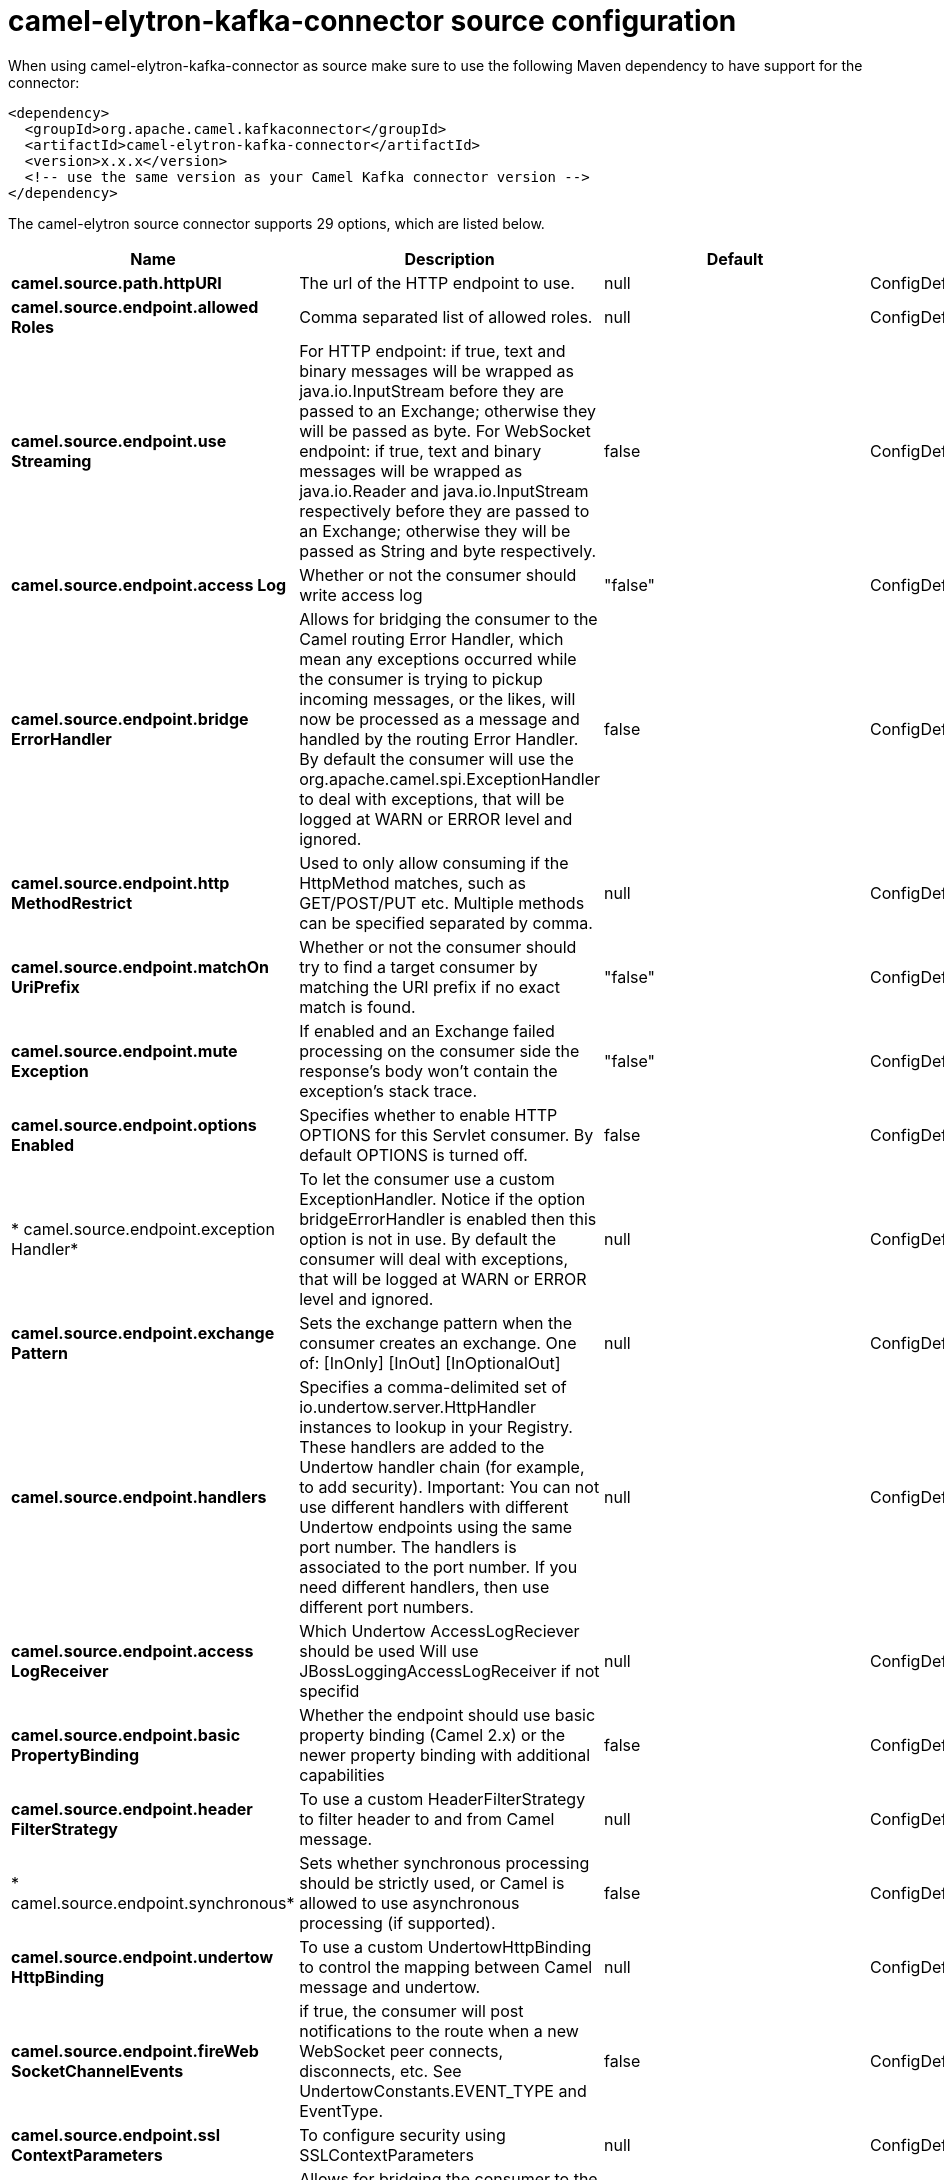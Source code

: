 // kafka-connector options: START
[[camel-elytron-kafka-connector-source]]
= camel-elytron-kafka-connector source configuration

When using camel-elytron-kafka-connector as source make sure to use the following Maven dependency to have support for the connector:

[source,xml]
----
<dependency>
  <groupId>org.apache.camel.kafkaconnector</groupId>
  <artifactId>camel-elytron-kafka-connector</artifactId>
  <version>x.x.x</version>
  <!-- use the same version as your Camel Kafka connector version -->
</dependency>
----


The camel-elytron source connector supports 29 options, which are listed below.



[width="100%",cols="2,5,^1,2",options="header"]
|===
| Name | Description | Default | Priority
| *camel.source.path.httpURI* | The url of the HTTP endpoint to use. | null | ConfigDef.Importance.HIGH
| *camel.source.endpoint.allowed Roles* | Comma separated list of allowed roles. | null | ConfigDef.Importance.MEDIUM
| *camel.source.endpoint.use Streaming* | For HTTP endpoint: if true, text and binary messages will be wrapped as java.io.InputStream before they are passed to an Exchange; otherwise they will be passed as byte. For WebSocket endpoint: if true, text and binary messages will be wrapped as java.io.Reader and java.io.InputStream respectively before they are passed to an Exchange; otherwise they will be passed as String and byte respectively. | false | ConfigDef.Importance.MEDIUM
| *camel.source.endpoint.access Log* | Whether or not the consumer should write access log | "false" | ConfigDef.Importance.MEDIUM
| *camel.source.endpoint.bridge ErrorHandler* | Allows for bridging the consumer to the Camel routing Error Handler, which mean any exceptions occurred while the consumer is trying to pickup incoming messages, or the likes, will now be processed as a message and handled by the routing Error Handler. By default the consumer will use the org.apache.camel.spi.ExceptionHandler to deal with exceptions, that will be logged at WARN or ERROR level and ignored. | false | ConfigDef.Importance.MEDIUM
| *camel.source.endpoint.http MethodRestrict* | Used to only allow consuming if the HttpMethod matches, such as GET/POST/PUT etc. Multiple methods can be specified separated by comma. | null | ConfigDef.Importance.MEDIUM
| *camel.source.endpoint.matchOn UriPrefix* | Whether or not the consumer should try to find a target consumer by matching the URI prefix if no exact match is found. | "false" | ConfigDef.Importance.MEDIUM
| *camel.source.endpoint.mute Exception* | If enabled and an Exchange failed processing on the consumer side the response's body won't contain the exception's stack trace. | "false" | ConfigDef.Importance.MEDIUM
| *camel.source.endpoint.options Enabled* | Specifies whether to enable HTTP OPTIONS for this Servlet consumer. By default OPTIONS is turned off. | false | ConfigDef.Importance.MEDIUM
| * camel.source.endpoint.exception Handler* | To let the consumer use a custom ExceptionHandler. Notice if the option bridgeErrorHandler is enabled then this option is not in use. By default the consumer will deal with exceptions, that will be logged at WARN or ERROR level and ignored. | null | ConfigDef.Importance.MEDIUM
| *camel.source.endpoint.exchange Pattern* | Sets the exchange pattern when the consumer creates an exchange. One of: [InOnly] [InOut] [InOptionalOut] | null | ConfigDef.Importance.MEDIUM
| *camel.source.endpoint.handlers* | Specifies a comma-delimited set of io.undertow.server.HttpHandler instances to lookup in your Registry. These handlers are added to the Undertow handler chain (for example, to add security). Important: You can not use different handlers with different Undertow endpoints using the same port number. The handlers is associated to the port number. If you need different handlers, then use different port numbers. | null | ConfigDef.Importance.MEDIUM
| *camel.source.endpoint.access LogReceiver* | Which Undertow AccessLogReciever should be used Will use JBossLoggingAccessLogReceiver if not specifid | null | ConfigDef.Importance.MEDIUM
| *camel.source.endpoint.basic PropertyBinding* | Whether the endpoint should use basic property binding (Camel 2.x) or the newer property binding with additional capabilities | false | ConfigDef.Importance.MEDIUM
| *camel.source.endpoint.header FilterStrategy* | To use a custom HeaderFilterStrategy to filter header to and from Camel message. | null | ConfigDef.Importance.MEDIUM
| * camel.source.endpoint.synchronous* | Sets whether synchronous processing should be strictly used, or Camel is allowed to use asynchronous processing (if supported). | false | ConfigDef.Importance.MEDIUM
| *camel.source.endpoint.undertow HttpBinding* | To use a custom UndertowHttpBinding to control the mapping between Camel message and undertow. | null | ConfigDef.Importance.MEDIUM
| *camel.source.endpoint.fireWeb SocketChannelEvents* | if true, the consumer will post notifications to the route when a new WebSocket peer connects, disconnects, etc. See UndertowConstants.EVENT_TYPE and EventType. | false | ConfigDef.Importance.MEDIUM
| *camel.source.endpoint.ssl ContextParameters* | To configure security using SSLContextParameters | null | ConfigDef.Importance.MEDIUM
| *camel.component.elytron.bridge ErrorHandler* | Allows for bridging the consumer to the Camel routing Error Handler, which mean any exceptions occurred while the consumer is trying to pickup incoming messages, or the likes, will now be processed as a message and handled by the routing Error Handler. By default the consumer will use the org.apache.camel.spi.ExceptionHandler to deal with exceptions, that will be logged at WARN or ERROR level and ignored. | false | ConfigDef.Importance.MEDIUM
| *camel.component.elytron.mute Exception* | If enabled and an Exchange failed processing on the consumer side the response's body won't contain the exception's stack trace. | false | ConfigDef.Importance.MEDIUM
| *camel.component.elytron.basic PropertyBinding* | Whether the component should use basic property binding (Camel 2.x) or the newer property binding with additional capabilities | false | ConfigDef.Importance.MEDIUM
| * camel.component.elytron.elytron Provider* | Elytron security provider, has to support mechanism from parameter mechanismName. | "instance of WildFlyElytronHttpBearerProvider" | ConfigDef.Importance.MEDIUM
| *camel.component.elytron.host Options* | To configure common options, such as thread pools | null | ConfigDef.Importance.MEDIUM
| * camel.component.elytron.mechanism Name* | Name of the mechanism, which will be used for selection of authentication mechanism. | "BEARER_TOKEN" | ConfigDef.Importance.MEDIUM
| * camel.component.elytron.security DomainBuilder* | Definition of Builder, which will be used for creation of security domain. | null | ConfigDef.Importance.HIGH
| * camel.component.elytron.undertow HttpBinding* | To use a custom HttpBinding to control the mapping between Camel message and HttpClient. | null | ConfigDef.Importance.MEDIUM
| *camel.component.elytron.ssl ContextParameters* | To configure security using SSLContextParameters | null | ConfigDef.Importance.MEDIUM
| *camel.component.elytron.use GlobalSslContextParameters* | Enable usage of global SSL context parameters. | false | ConfigDef.Importance.MEDIUM
|===
// kafka-connector options: END
